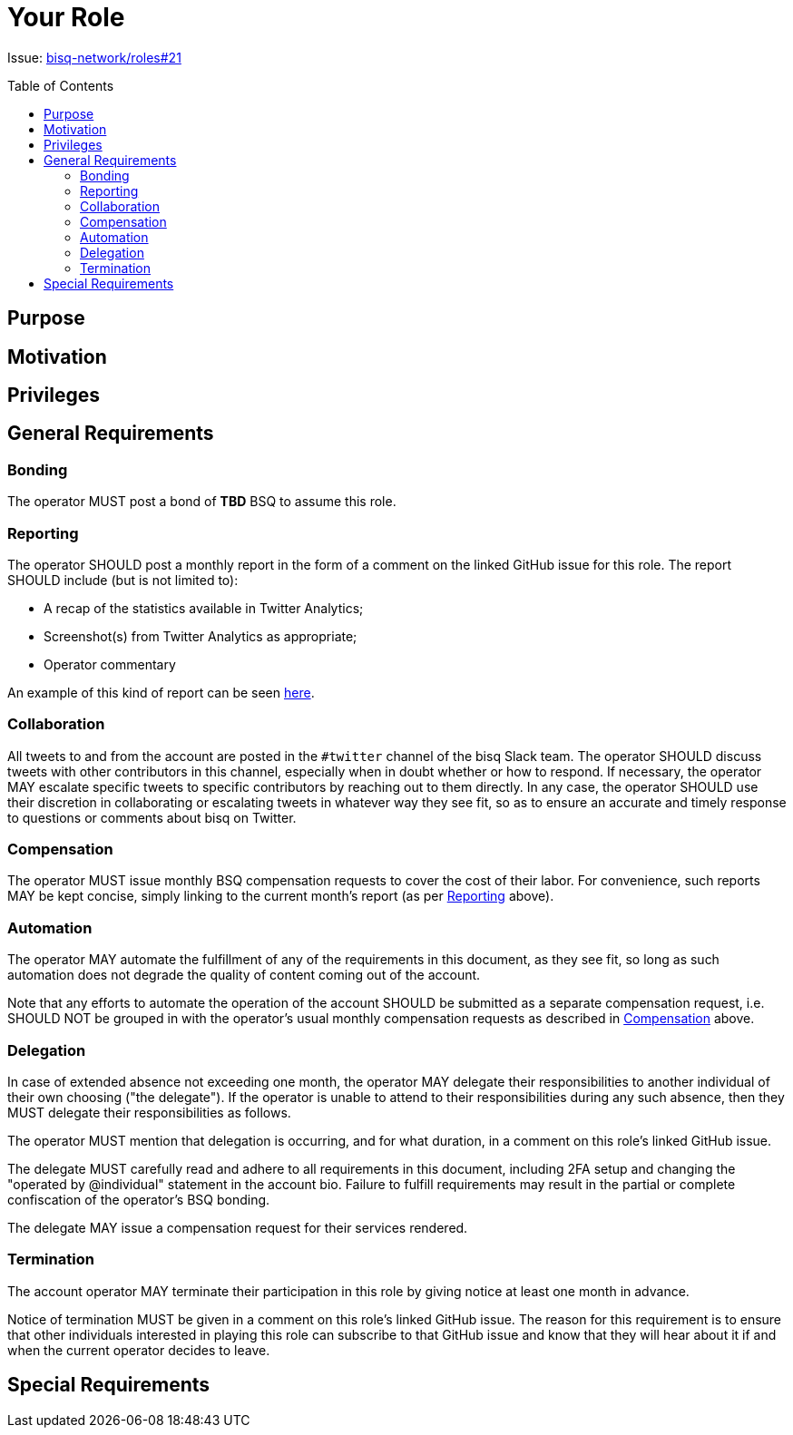 = Your Role
:toc:
:toclevels: 4
:toc-placement!:

Issue: https://github.com/bisq-network/roles/issues/21[bisq-network/roles#21]

toc::[]

== Purpose


== Motivation


== Privileges


== General Requirements

=== Bonding
The operator MUST post a bond of **TBD** BSQ to assume this role.

=== Reporting
The operator SHOULD post a monthly report in the form of a comment on the linked GitHub issue for this role. The report SHOULD include (but is not limited to):

 - A recap of the statistics available in Twitter Analytics;
 - Screenshot(s) from Twitter Analytics as appropriate;
 - Operator commentary

An example of this kind of report can be seen https://github.com/bisq-network/roles/issues/21#issuecomment-348463070[here].

=== Collaboration
All tweets to and from the account are posted in the `#twitter` channel of the bisq Slack team. The operator SHOULD discuss tweets with other contributors in this channel, especially when in doubt whether or how to respond. If necessary, the operator MAY escalate specific tweets to specific contributors by reaching out to them directly. In any case, the operator SHOULD use their discretion in collaborating or escalating tweets in whatever way they see fit, so as to ensure an accurate and timely response to questions or comments about bisq on Twitter.

=== Compensation
The operator MUST issue monthly BSQ compensation requests to cover the cost of their labor. For convenience, such reports MAY be kept concise, simply linking to the current month's report (as per link:#reporting[Reporting] above).

=== Automation
The operator MAY automate the fulfillment of any of the requirements in this document, as they see fit, so long as such automation does not degrade the quality of content coming out of the account.

Note that any efforts to automate the operation of the account SHOULD be submitted as a separate compensation request, i.e. SHOULD NOT be grouped in with the operator's usual monthly compensation requests as described in link:#compensation[Compensation] above.

=== Delegation
In case of extended absence not exceeding one month, the operator MAY delegate their responsibilities to another individual of their own choosing ("the delegate"). If the operator is unable to attend to their responsibilities during any such absence, then they MUST delegate their responsibilities as follows.

The operator MUST mention that delegation is occurring, and for what duration, in a comment on this role's linked GitHub issue.

The delegate MUST carefully read and adhere to all requirements in this document, including 2FA setup and changing the "operated by @individual" statement in the account bio. Failure to fulfill requirements may result in the partial or complete confiscation of the operator's BSQ bonding.

The delegate MAY issue a compensation request for their services rendered.

=== Termination
The account operator MAY terminate their participation in this role by giving notice at least one month in advance.

Notice of termination MUST be given in a comment on this role's linked GitHub issue. The reason for this requirement is to ensure that other individuals interested in playing this role can subscribe to that GitHub issue and know that they will hear about it if and when the current operator decides to leave.


== Special Requirements

